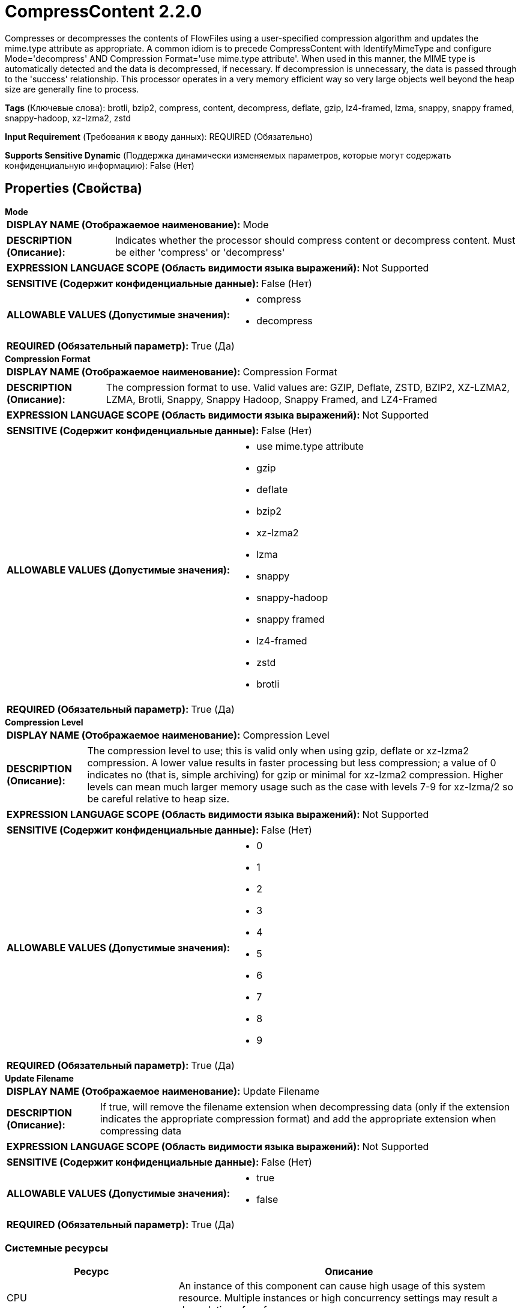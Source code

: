 = CompressContent 2.2.0

Compresses or decompresses the contents of FlowFiles using a user-specified compression algorithm and updates the mime.type attribute as appropriate. A common idiom is to precede CompressContent with IdentifyMimeType and configure Mode='decompress' AND Compression Format='use mime.type attribute'. When used in this manner, the MIME type is automatically detected and the data is decompressed, if necessary. If decompression is unnecessary, the data is passed through to the 'success' relationship. This processor operates in a very memory efficient way so very large objects well beyond the heap size are generally fine to process.

[horizontal]
*Tags* (Ключевые слова):
brotli, bzip2, compress, content, decompress, deflate, gzip, lz4-framed, lzma, snappy, snappy framed, snappy-hadoop, xz-lzma2, zstd
[horizontal]
*Input Requirement* (Требования к вводу данных):
REQUIRED (Обязательно)
[horizontal]
*Supports Sensitive Dynamic* (Поддержка динамически изменяемых параметров, которые могут содержать конфиденциальную информацию):
 False (Нет) 



== Properties (Свойства)


.*Mode*
************************************************
[horizontal]
*DISPLAY NAME (Отображаемое наименование):*:: Mode

[horizontal]
*DESCRIPTION (Описание):*:: Indicates whether the processor should compress content or decompress content. Must be either 'compress' or 'decompress'


[horizontal]
*EXPRESSION LANGUAGE SCOPE (Область видимости языка выражений):*:: Not Supported
[horizontal]
*SENSITIVE (Содержит конфиденциальные данные):*::  False (Нет) 

[horizontal]
*ALLOWABLE VALUES (Допустимые значения):*::

* compress

* decompress


[horizontal]
*REQUIRED (Обязательный параметр):*::  True (Да) 
************************************************
.*Compression Format*
************************************************
[horizontal]
*DISPLAY NAME (Отображаемое наименование):*:: Compression Format

[horizontal]
*DESCRIPTION (Описание):*:: The compression format to use. Valid values are: GZIP, Deflate, ZSTD, BZIP2, XZ-LZMA2, LZMA, Brotli, Snappy, Snappy Hadoop, Snappy Framed, and LZ4-Framed


[horizontal]
*EXPRESSION LANGUAGE SCOPE (Область видимости языка выражений):*:: Not Supported
[horizontal]
*SENSITIVE (Содержит конфиденциальные данные):*::  False (Нет) 

[horizontal]
*ALLOWABLE VALUES (Допустимые значения):*::

* use mime.type attribute

* gzip

* deflate

* bzip2

* xz-lzma2

* lzma

* snappy

* snappy-hadoop

* snappy framed

* lz4-framed

* zstd

* brotli


[horizontal]
*REQUIRED (Обязательный параметр):*::  True (Да) 
************************************************
.*Compression Level*
************************************************
[horizontal]
*DISPLAY NAME (Отображаемое наименование):*:: Compression Level

[horizontal]
*DESCRIPTION (Описание):*:: The compression level to use; this is valid only when using gzip, deflate or xz-lzma2 compression. A lower value results in faster processing but less compression; a value of 0 indicates no (that is, simple archiving) for gzip or minimal for xz-lzma2 compression. Higher levels can mean much larger memory usage such as the case with levels 7-9 for xz-lzma/2 so be careful relative to heap size.


[horizontal]
*EXPRESSION LANGUAGE SCOPE (Область видимости языка выражений):*:: Not Supported
[horizontal]
*SENSITIVE (Содержит конфиденциальные данные):*::  False (Нет) 

[horizontal]
*ALLOWABLE VALUES (Допустимые значения):*::

* 0

* 1

* 2

* 3

* 4

* 5

* 6

* 7

* 8

* 9


[horizontal]
*REQUIRED (Обязательный параметр):*::  True (Да) 
************************************************
.*Update Filename*
************************************************
[horizontal]
*DISPLAY NAME (Отображаемое наименование):*:: Update Filename

[horizontal]
*DESCRIPTION (Описание):*:: If true, will remove the filename extension when decompressing data (only if the extension indicates the appropriate compression format) and add the appropriate extension when compressing data


[horizontal]
*EXPRESSION LANGUAGE SCOPE (Область видимости языка выражений):*:: Not Supported
[horizontal]
*SENSITIVE (Содержит конфиденциальные данные):*::  False (Нет) 

[horizontal]
*ALLOWABLE VALUES (Допустимые значения):*::

* true

* false


[horizontal]
*REQUIRED (Обязательный параметр):*::  True (Да) 
************************************************






=== Системные ресурсы

[cols="1a,2a",options="header",]
|===
|Ресурс |Описание


|CPU
|An instance of this component can cause high usage of this system resource.  Multiple instances or high concurrency settings may result a degradation of performance.

|MEMORY
|An instance of this component can cause high usage of this system resource.  Multiple instances or high concurrency settings may result a degradation of performance.

|===





=== Relationships (Связи)

[cols="1a,2a",options="header",]
|===
|Наименование |Описание

|`success`
|FlowFiles will be transferred to the success relationship after successfully being compressed or decompressed

|`failure`
|FlowFiles will be transferred to the failure relationship if they fail to compress/decompress

|===



=== Читаемые атрибуты

[cols="1a,2a",options="header",]
|===
|Наименование |Описание

|`mime.type`
|If the Compression Format is set to use mime.type attribute, this attribute is used to determine the compression type. Otherwise, this attribute is ignored.

|===



=== Writes Attributes (Записываемые атрибуты)

[cols="1a,2a",options="header",]
|===
|Наименование |Описание

|`mime.type`
|If the Mode property is set to compress, the appropriate MIME Type is set. If the Mode property is set to decompress and the file is successfully decompressed, this attribute is removed, as the MIME Type is no longer known.

|===



== Варианты использования
:sectnums:



=== Compress the contents of a FlowFile


NOTE: 



Ключевые слова::



.Конфигурация
====
"Mode" = "compress"
"Compression Format" should be set to whichever compression algorithm should be used.
====


=== Decompress the contents of a FlowFile


NOTE: 



Ключевые слова::



.Конфигурация
====
"Mode" = "decompress"
"Compression Format" should be set to whichever compression algorithm was used to compress the data previously.
====




== Варианты использования, включающие другие компоненты


=== Check whether or not a FlowFile is compressed and if so, decompress it.


NOTE: If IdentifyMimeType determines that the content is not compressed, CompressContent will pass the FlowFile along to the 'success' relationship without attempting to decompress it.



Ключевые слова::

auto

detect

mime type

compress

decompress

gzip

bzip2









